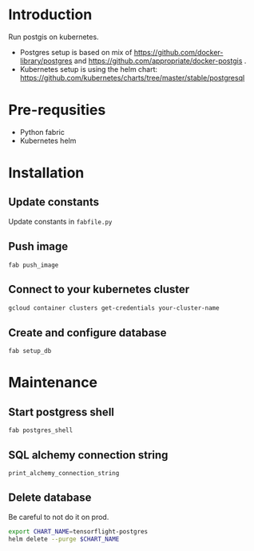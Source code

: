 * Introduction
Run postgis on kubernetes.

- Postgres setup is based on mix of https://github.com/docker-library/postgres and https://github.com/appropriate/docker-postgis .
- Kubernetes setup is using the helm chart: https://github.com/kubernetes/charts/tree/master/stable/postgresql
* Pre-requsities
- Python fabric
- Kubernetes helm
* Installation
** Update constants
Update constants in =fabfile.py=
** Push image
=fab push_image=
** Connect to your kubernetes cluster
#+BEGIN_SRC bash :results output
  gcloud container clusters get-credentials your-cluster-name
#+END_SRC
** Create and configure database
=fab setup_db=
* Maintenance
** Start postgress shell
=fab postgres_shell=
** SQL alchemy connection string
=print_alchemy_connection_string=
** Delete database
Be careful to not do it on prod.
#+BEGIN_SRC bash :results output
  export CHART_NAME=tensorflight-postgres
  helm delete --purge $CHART_NAME
#+END_SRC

